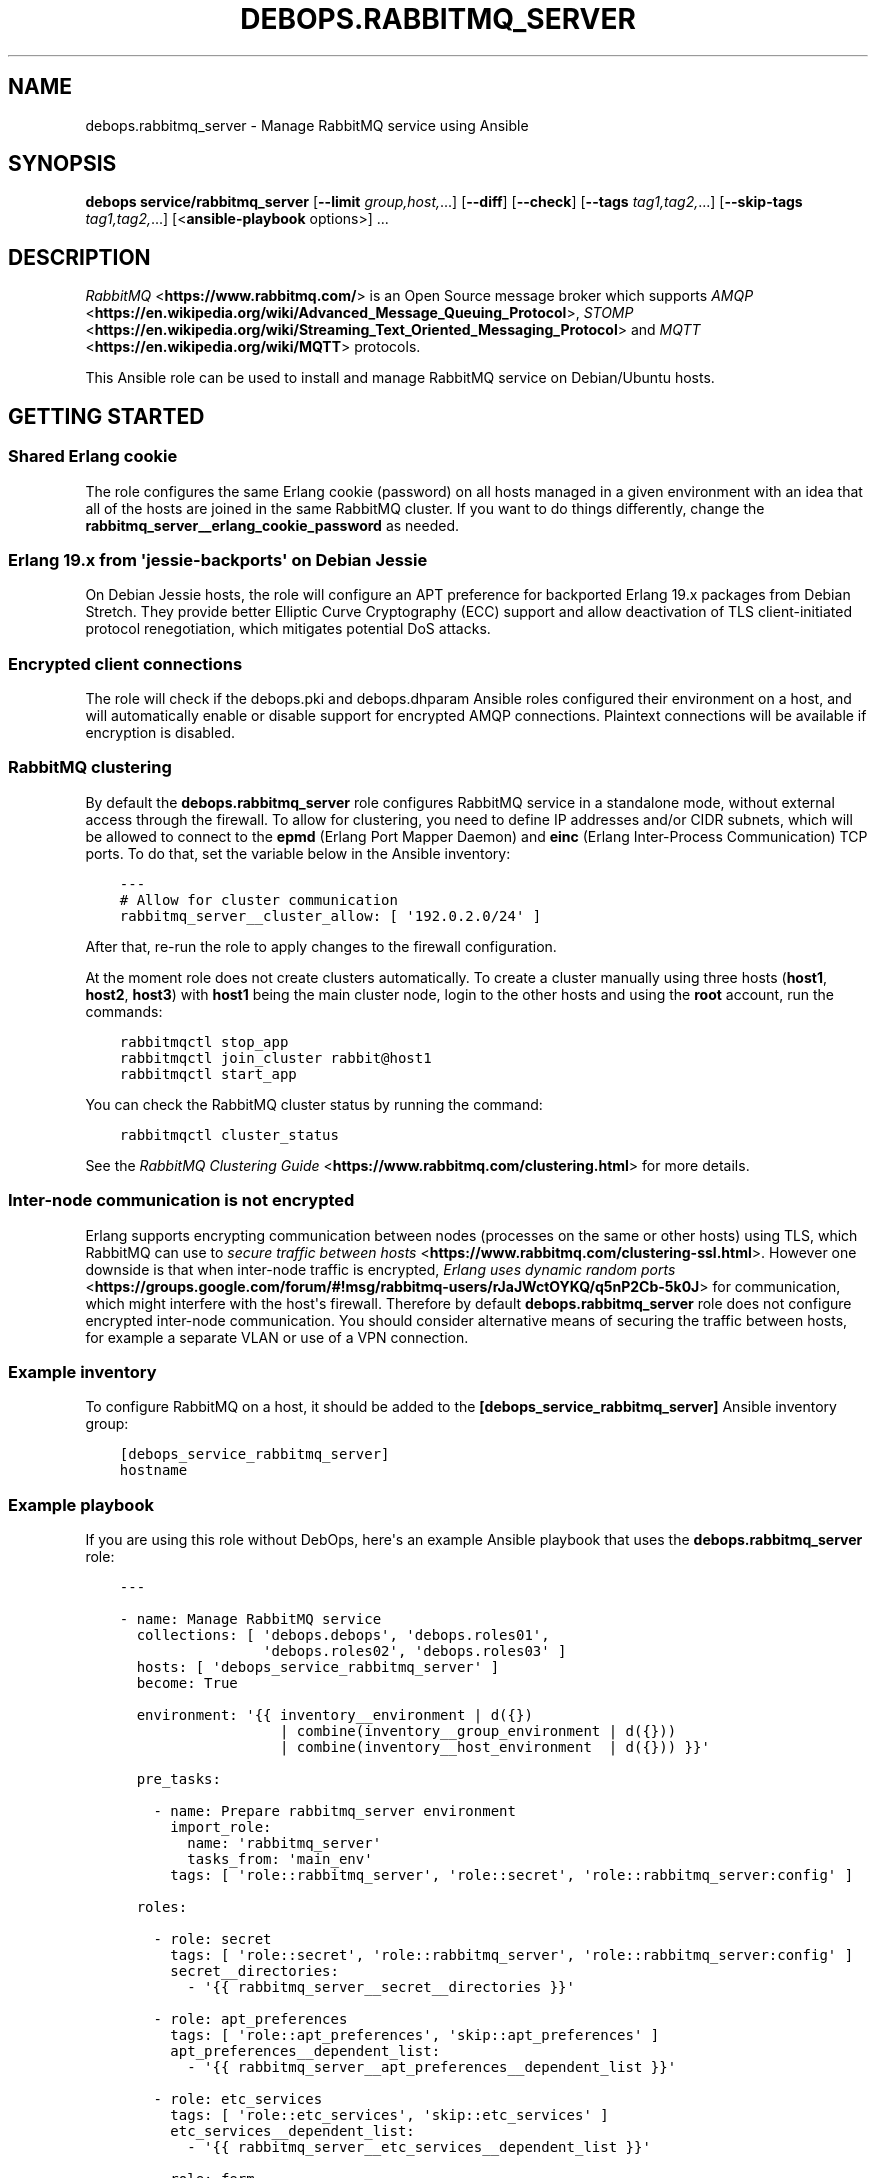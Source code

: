 .\" Man page generated from reStructuredText.
.
.TH "DEBOPS.RABBITMQ_SERVER" "5" "Mar 28, 2022" "v3.0.2" "DebOps"
.SH NAME
debops.rabbitmq_server \- Manage RabbitMQ service using Ansible
.
.nr rst2man-indent-level 0
.
.de1 rstReportMargin
\\$1 \\n[an-margin]
level \\n[rst2man-indent-level]
level margin: \\n[rst2man-indent\\n[rst2man-indent-level]]
-
\\n[rst2man-indent0]
\\n[rst2man-indent1]
\\n[rst2man-indent2]
..
.de1 INDENT
.\" .rstReportMargin pre:
. RS \\$1
. nr rst2man-indent\\n[rst2man-indent-level] \\n[an-margin]
. nr rst2man-indent-level +1
.\" .rstReportMargin post:
..
.de UNINDENT
. RE
.\" indent \\n[an-margin]
.\" old: \\n[rst2man-indent\\n[rst2man-indent-level]]
.nr rst2man-indent-level -1
.\" new: \\n[rst2man-indent\\n[rst2man-indent-level]]
.in \\n[rst2man-indent\\n[rst2man-indent-level]]u
..
.SH SYNOPSIS
.sp
\fBdebops service/rabbitmq_server\fP [\fB\-\-limit\fP \fIgroup,host,\fP\&...] [\fB\-\-diff\fP] [\fB\-\-check\fP] [\fB\-\-tags\fP \fItag1,tag2,\fP\&...] [\fB\-\-skip\-tags\fP \fItag1,tag2,\fP\&...] [<\fBansible\-playbook\fP options>] ...
.SH DESCRIPTION
.sp
\fI\%RabbitMQ\fP <\fBhttps://www.rabbitmq.com/\fP> is an Open Source message broker which supports \fI\%AMQP\fP <\fBhttps://en.wikipedia.org/wiki/Advanced_Message_Queuing_Protocol\fP>, \fI\%STOMP\fP <\fBhttps://en.wikipedia.org/wiki/Streaming_Text_Oriented_Messaging_Protocol\fP> and \fI\%MQTT\fP <\fBhttps://en.wikipedia.org/wiki/MQTT\fP> protocols.
.sp
This Ansible role can be used to install and manage RabbitMQ service on
Debian/Ubuntu hosts.
.SH GETTING STARTED
.SS Shared Erlang cookie
.sp
The role configures the same Erlang cookie (password) on all hosts managed in
a given environment with an idea that all of the hosts are joined in the same
RabbitMQ cluster. If you want to do things differently, change the
\fBrabbitmq_server__erlang_cookie_password\fP as needed.
.SS Erlang 19.x from \(aqjessie\-backports\(aq on Debian Jessie
.sp
On Debian Jessie hosts, the role will configure an APT preference for
backported Erlang 19.x packages from Debian Stretch. They provide better
Elliptic Curve Cryptography (ECC) support and allow deactivation of TLS
client\-initiated protocol renegotiation, which mitigates potential DoS attacks.
.SS Encrypted client connections
.sp
The role will check if the debops.pki and debops.dhparam Ansible roles
configured their environment on a host, and will automatically enable or
disable support for encrypted AMQP connections. Plaintext connections will be
available if encryption is disabled.
.SS RabbitMQ clustering
.sp
By default the \fBdebops.rabbitmq_server\fP role configures RabbitMQ service in
a standalone mode, without external access through the firewall. To allow for
clustering, you need to define IP addresses and/or CIDR subnets, which will be
allowed to connect to the \fBepmd\fP (Erlang Port Mapper Daemon) and \fBeinc\fP
(Erlang Inter\-Process Communication) TCP ports. To do that, set the variable
below in the Ansible inventory:
.INDENT 0.0
.INDENT 3.5
.sp
.nf
.ft C
\-\-\-
# Allow for cluster communication
rabbitmq_server__cluster_allow: [ \(aq192.0.2.0/24\(aq ]
.ft P
.fi
.UNINDENT
.UNINDENT
.sp
After that, re\-run the role to apply changes to the firewall configuration.
.sp
At the moment role does not create clusters automatically. To create a cluster
manually using three hosts (\fBhost1\fP, \fBhost2\fP, \fBhost3\fP) with \fBhost1\fP
being the main cluster node, login to the other hosts and using the \fBroot\fP
account, run the commands:
.INDENT 0.0
.INDENT 3.5
.sp
.nf
.ft C
rabbitmqctl stop_app
rabbitmqctl join_cluster rabbit@host1
rabbitmqctl start_app
.ft P
.fi
.UNINDENT
.UNINDENT
.sp
You can check the RabbitMQ cluster status by running the command:
.INDENT 0.0
.INDENT 3.5
.sp
.nf
.ft C
rabbitmqctl cluster_status
.ft P
.fi
.UNINDENT
.UNINDENT
.sp
See the \fI\%RabbitMQ Clustering Guide\fP <\fBhttps://www.rabbitmq.com/clustering.html\fP>
for more details.
.SS Inter\-node communication is not encrypted
.sp
Erlang supports encrypting communication between nodes (processes on the same
or other hosts) using TLS, which RabbitMQ can use to
\fI\%secure traffic between hosts\fP <\fBhttps://www.rabbitmq.com/clustering-ssl.html\fP>\&.
However one downside is that when inter\-node traffic is encrypted,
\fI\%Erlang uses dynamic random ports\fP <\fBhttps://groups.google.com/forum/#!msg/rabbitmq-users/rJaJWctOYKQ/q5nP2Cb-5k0J\fP>
for communication, which might interfere with the host\(aqs firewall. Therefore by
default \fBdebops.rabbitmq_server\fP role does not configure encrypted inter\-node
communication. You should consider alternative means of securing the traffic
between hosts, for example a separate VLAN or use of a VPN connection.
.SS Example inventory
.sp
To configure RabbitMQ on a host, it should be added to the
\fB[debops_service_rabbitmq_server]\fP Ansible inventory group:
.INDENT 0.0
.INDENT 3.5
.sp
.nf
.ft C
[debops_service_rabbitmq_server]
hostname
.ft P
.fi
.UNINDENT
.UNINDENT
.SS Example playbook
.sp
If you are using this role without DebOps, here\(aqs an example Ansible playbook
that uses the \fBdebops.rabbitmq_server\fP role:
.INDENT 0.0
.INDENT 3.5
.sp
.nf
.ft C
\-\-\-

\- name: Manage RabbitMQ service
  collections: [ \(aqdebops.debops\(aq, \(aqdebops.roles01\(aq,
                 \(aqdebops.roles02\(aq, \(aqdebops.roles03\(aq ]
  hosts: [ \(aqdebops_service_rabbitmq_server\(aq ]
  become: True

  environment: \(aq{{ inventory__environment | d({})
                   | combine(inventory__group_environment | d({}))
                   | combine(inventory__host_environment  | d({})) }}\(aq

  pre_tasks:

    \- name: Prepare rabbitmq_server environment
      import_role:
        name: \(aqrabbitmq_server\(aq
        tasks_from: \(aqmain_env\(aq
      tags: [ \(aqrole::rabbitmq_server\(aq, \(aqrole::secret\(aq, \(aqrole::rabbitmq_server:config\(aq ]

  roles:

    \- role: secret
      tags: [ \(aqrole::secret\(aq, \(aqrole::rabbitmq_server\(aq, \(aqrole::rabbitmq_server:config\(aq ]
      secret__directories:
        \- \(aq{{ rabbitmq_server__secret__directories }}\(aq

    \- role: apt_preferences
      tags: [ \(aqrole::apt_preferences\(aq, \(aqskip::apt_preferences\(aq ]
      apt_preferences__dependent_list:
        \- \(aq{{ rabbitmq_server__apt_preferences__dependent_list }}\(aq

    \- role: etc_services
      tags: [ \(aqrole::etc_services\(aq, \(aqskip::etc_services\(aq ]
      etc_services__dependent_list:
        \- \(aq{{ rabbitmq_server__etc_services__dependent_list }}\(aq

    \- role: ferm
      tags: [ \(aqrole::ferm\(aq, \(aqskip::ferm\(aq ]
      ferm__dependent_rules:
        \- \(aq{{ rabbitmq_server__ferm__dependent_rules }}\(aq

    \- role: rabbitmq_server
      tags: [ \(aqrole::rabbitmq_server\(aq, \(aqskip::rabbitmq_server\(aq ]

.ft P
.fi
.UNINDENT
.UNINDENT
.SH USAGE AS A ROLE DEPENDENCY
.sp
The \fBdebops.rabbitmq_server\fP role can be used as a dependency by other
Ansible roles to manage RabbitMQ main configuration file idempotently.
Configuration options from multiple roles can be merged together and included
in the configuration file, or removed conditionally.
.SS Dependent role variables
.sp
The role exposes three default variables that can be used by other Ansible
roles as dependent variables:
.INDENT 0.0
.TP
.B \fBrabbitmq_server__dependent_role\fP
Required. Name of the role that uses the \fBdebops.rabbitmq_server\fP as
a dependency. This will be used to store the configuration in its own YAML
dictionary. The selected name shouldn\(aqt be changed, otherwise configuration
will be desynchronized.
.TP
.B \fBrabbitmq_server__dependent_config\fP
Required. List of the RabbitMQ configuration options defined in the same
format as the main configuration. See rabbitmq_server__ref_config for
more details.
.TP
.B \fBrabbitmq_server__dependent_state\fP
Optional. If not specified or \fBpresent\fP, the configuration will be included
in the \fB/etc/rabbitmq/rabbitmq.config\fP configuration file and
stored as Ansible local fact. if \fBabsent\fP, the configuration will be
removed from the generated configuration file.
.UNINDENT
.SS Dependent configuration storage and retrieval
.sp
The dependent configuration from other roles is stored in the \fBsecret/\fP
directory on the Ansible Controller (see debops.secret for more details) in
a JSON file, with each role configuration in a separate dictionary. The
\fBdebops.rabbitmq_server\fP role reads this file when Ansible local facts
indicate that the RabbitMQ service is installed, otherwise a new empty file is
created.  This ensures that the stale configuration is not present on a new or
re\-installed host.
.sp
The YAML dictionaries from different roles are be merged with the main
configuration in the \fBrabbitmq_server__combined_config\fP variable that
is used to generate the final configuration. The merge order of the different
\fBrabbitmq_server__*_config\fP variables allows to further affect the dependent
configuration through Ansible inventory if necessary, therefore the Ansible
roles that use this method don\(aqt need to provide additional variables for this
purpose themselves.
.SS Example role default variables
.INDENT 0.0
.INDENT 3.5
.sp
.nf
.ft C
\-\-\-

# This is a set of default variables in an example \(aqapplication\(aq role that uses
# dependent variables to pass configuration to \(aqdebops.rabbitmq_server\(aq role.

# State of the application deployment
application__deploy_state: \(aqpresent\(aq

# RabbitMQ configuration defined by the application
application__rabbitmq_server__dependent_config:

  \- name: \(aqapplication_name\(aq
    options:

      \- name: \(aqconfig_first_option\(aq
        value: \(aqvalue1\(aq

      \- config_second_option: \(aqvalue2\(aq

.ft P
.fi
.UNINDENT
.UNINDENT
.SS Example role playbook
.INDENT 0.0
.INDENT 3.5
.sp
.nf
.ft C
\-\-\-

# This is a playbook for an example \(aqapplication\(aq role which uses
# \(aqdebops.rabbitmq_server\(aq as a dependency and passes its own set of
# configuration options to it.

\- name: Manage application
  collections: [ \(aqdebops.debops\(aq ]
  hosts: [ \(aqdebops_service_rabbitmq_application\(aq ]
  become: True

  environment: \(aq{{ inventory__environment | d({})
                   | combine(inventory__group_environment | d({}))
                   | combine(inventory__host_environment  | d({})) }}\(aq

  pre_tasks:

    \- name: Prepare rabbitmq_server environment
      import_role:
        name: \(aqrabbitmq_server\(aq
        tasks_from: \(aqmain_env\(aq
      tags: [ \(aqrole::rabbitmq_server\(aq, \(aqrole::secret\(aq, \(aqrole::rabbitmq_server:config\(aq ]

  roles:

    \- role: secret
      tags: [ \(aqrole::secret\(aq, \(aqrole::rabbitmq_server\(aq, \(aqrole::rabbitmq_server:config\(aq ]
      secret__directories:
        \- \(aq{{ rabbitmq_server__secret__directories }}\(aq

    \- role: rabbitmq_server
      tags: [ \(aqrole::rabbitmq_server\(aq ]
      rabbitmq_server__dependent_role: \(aqapplication\(aq
      rabbitmq_server__dependent_state: \(aq{{ application__deploy_state }}\(aq
      rabbitmq_server__dependent_config:
        \- \(aq{{ application__rabbitmq_server__dependent_config }}\(aq

    \- role: application
      tags: [ \(aqrole::application\(aq ]

.ft P
.fi
.UNINDENT
.UNINDENT
.SH DEFAULT VARIABLE DETAILS
.sp
Some of the \fBdebops.rabbitmq_server\fP default variables have more extensive
configuration than simple strings or lists, here you can find documentation and
examples for them.
.SS rabbitmq_server__config
.sp
The \fBrabbitmq_server__*_config\fP variables describe contents of the
\fB/etc/rabbitmq/rabbitmq.config\fP configuration file. Each entry in the
\fBrabbitmq_server__*_config\fP variables is a YAML dictionary with specific
parameters:
.INDENT 0.0
.TP
.B \fBname\fP
Required. The name of an Erlang application to configure. Each application
can contain a set of configuration options. Configuration options from
multiple applications with the same \fBname\fP parameter are merged together.
.TP
.B \fBstate\fP
Optional. If not specified or \fBpresent\fP, a given application configuration
will be included in the finished configuration file.
.sp
If \fBabsent\fP, a given application configuration will be removed from the
configuration file.
.sp
If \fBignore\fP, a given application entry is not evaluated by the
configuration template. This can be used to conditionally enable or disable
configuration sections.
.TP
.B \fBcomment\fP
Optional. A string or YAML text block which will be added as a comment to the
configuration section.
.TP
.B \fBweight\fP
Optional. A positive or negative number which will be used to affect the
position of a given Erlang application within the configuration file. The
higher the number, the more a given application section "weighs", and
therefore it will be placed lower in the finished configuration file.
If not specified, \fB0\fP is used by default.
.TP
.B \fBoptions\fP
A YAML list of configuration options for a given Erlang application.
See \fI\%RabbitMQ configuration options\fP for more details.
.UNINDENT
.SS Examples
.INDENT 0.0
.INDENT 3.5
.sp
.nf
.ft C
\-\-\-

# Create a basic set of Erlang applications used by RabbitMQ, based on the
# example configuration file:

rabbitmq_server__config:

  \- name: \(aqrabbit\(aq
    weight: 1

  \- name: \(aqrabbitmq_management\(aq
    comment: |
      RabbitMQ Management Plugin

      See https://www.rabbitmq.com/management.html for details
    options: []
    weight: 2

  \- name: \(aqrabbitmq_management_agent\(aq
    weight: 3

.ft P
.fi
.UNINDENT
.UNINDENT
.SS RabbitMQ configuration options
.sp
RabbitMQ is written in the \fI\%Erlang\fP <\fBhttps://en.wikipedia.org/wiki/Erlang_(programming_language)\fP>
programming language, which is also used for its configuration. YAML, used by
Ansible, does not provide enough data types to directly map them to the
\fI\%Erlang data types\fP <\fBhttps://erlang.org/doc/reference_manual/data_types.html\fP>
used in the RabbitMQ configuration file, therefore the configuration used by
\fBdebops.rabbitmq_server\fP focuses on description of the desired data types and
conditional activation of the configuration sections. This means that simple
values like strings, numbers, lists are mapped directly, however more complex
configuration needs to be written in Erlang using YAML text blocks. The role
tries to detect the value type automatically, but in some cases you might need
to use the extended YAML dictionary syntax described below.
.sp
The role does not provide original configuration variables due to the issues
with template generation (commented out options are not supported). You can
find a reference RabbitMQ configuration file after the service installation, in
the \fB/usr/share/doc/rabbitmq\-server/rabbitmq.config.example.gz\fP file.
An \fI\%example rabbitmq.config file\fP <\fBhttps://github.com/rabbitmq/rabbitmq-server/blob/master/docs/rabbitmq.config.example\fP>
is also available online.
.sp
RabbitMQ configuration options are included in the \fBoptions\fP parameter of an
Erlang application section (see \fI\%rabbitmq_server__config\fP for more
details). The \fBoptions\fP parameter is a YAML list, each entry is a YAML
dictionary. The dictionary keys are used as option names, and dictionary values
are used as option values. You can specify simple options this way:
.INDENT 0.0
.INDENT 3.5
.sp
.nf
.ft C
\-\-\-

# Example of a set of simple RabbitMQ options
rabbitmq_server__config:

  \- name: \(aqrabbit\(aq
    options:

      # String
      \- example_option: \(aqvalue\(aq

      # Simple list
      \- tcp_listeners: [ 5672 ]

      # Boolean value
      \- reverse_dns_lookups: True

      # Numbers
      \- vm_memory_high_watermark: 0.4

      # Raw Erlang code (note absence of }, at the end)
      \- tcp_listeners: |
          [{"127.0.0.1", 5672},
           {"::1",       5672}]

.ft P
.fi
.UNINDENT
.UNINDENT
.sp
If a given dictionary contains a \fBname\fP parameter, the configuration template
will switch to a more verbose option interpretation, using known parameters:
.INDENT 0.0
.TP
.B \fBname\fP
The name of a given configuration option. Multiple entries with the same name
are merged together, with the latter ones takim precedence over the former.
.TP
.B \fBvalue\fP
Required. A value to set for a given option. The value can be an YAML string,
a list, number, boolean.
.sp
YAML text block is used to indicate a raw Erlang code which should be used as
a value. The raw Erlang code should not end with any flow control Erlang
characters (\fB}\fP or \fB},\fP), they will be added automatically by the role.
.TP
.B \fBtype\fP
Optional. Specify the type of a given value to use. If the \fBtype\fP parameter
is not specified, the template will try to select one based on the YAML value
type. Supported value types:
.INDENT 7.0
.IP \(bu 2
\fBstring\fP: a quoted string, selected automatically if a YAML string is
used as the value;
.IP \(bu 2
\fBlist\fP: a list of values, selected automatically if a YAML list is used
as the value;
.IP \(bu 2
\fBnumber\fP: an unquoted number, selected automatically if a YAML number or
float is used as the value;
.IP \(bu 2
\fBboolean\fP: a boolean \fBtrue\fP/\fBfalse\fP value, selected automatically if
a YAML boolean is used as the value;
.IP \(bu 2
\fBbit\-string\fP: a \fI\%bit string\fP <\fBhttps://erlang.org/doc/reference_manual/data_types.html#bit-strings-and-binaries\fP>
value with special quotation marks. Only YAML strings are supported at this
time;
.IP \(bu 2
\fBbit\-list\fP: a list of bit\-strings with special quotation marks. Only YAML
strings are supported at this time. if the value type is set as
\fBbit\-string\fP and a YAML list is set, the role should change to
a \fBbit\-list\fP type automatically;
.IP \(bu 2
\fBraw\fP: a raw Erlang expression, inserted in the finished configuration
file as\-is. The Erlang code should not end with Erlang flow control
characters \fB}\fP or \fB},\fP, they will be added automatically by the role.
if the value is specified using a YAML text block, the \fBraw\fP type should
be selected automatically, based on the number of lines used in the value;
.UNINDENT
.TP
.B \fBoption\fP
Optional. If specified, the configuration option will use this value for the
name instead of \fBname\fP\&.
.TP
.B \fBstate\fP
Optional. If not specified or \fBpresent\fP, a given option be included in the
finished configuration file.
.sp
If \fBabsent\fP, a given option will be removed from the configuration file.
.sp
If \fBignore\fP, a given option entry is not evaluated by the configuration
template. This can be used to conditionally enable or disable configuration
options.
.TP
.B \fBcomment\fP
Optional. A string or YAML text block which will be added as a comment to the
configuration option.
.TP
.B \fBweight\fP
Optional. A positive or negative number which will be used to affect the
position of a given option within the configuration file. The higher the
number, the more a given option "weighs", and therefore it will be placed
lower in the finished configuration file. If not specified, \fB0\fP is used by
default.
.UNINDENT
.SS Examples
.INDENT 0.0
.INDENT 3.5
.sp
.nf
.ft C
\-\-\-

# Example of a set of verbose RabbitMQ options
rabbitmq_server__config:

  \- name: \(aqrabbit\(aq
    options:

      # String
      \- name: \(aqexample_option\(aq
        value: \(aqvalue\(aq
        type: \(aqstring\(aq

      # Simple list
      \- name: \(aqtcp_listeners\(aq
        value: [ 5672 ]
        type: \(aqlist\(aq

      # Boolean value
      \- name: \(aqreverse_dns_lookups\(aq
        value: True

      # Numbers
      \- name: \(aqvm_memroy_high_watermark\(aq
        value: 0.4

      # Bit\-string (result: \(aq<<"bit\-string">>\(aq)
      \- name: \(aqbit_option\(aq
        value: \(aqbit\-value\(aq
        type: \(aqbit\-string\(aq

      # Bit\-list (result: \(aq[<<".*">>, <<".*">>, <<".*">>]\(aq)
      \- name: \(aqdefault_permissions\(aq
        value: [ \(aq.*\(aq, \(aq.*\(aq, \(aq.*\(aq ]
        type: \(aqbit\-list\(aq

      # Raw Erlang code (note absence of }, at the end)
      \- name: \(aqtcp_listeners\(aq
        value: |
          [{"127.0.0.1", 5672},
           {"::1",       5672}]
        type: \(aqraw\(aq

.ft P
.fi
.UNINDENT
.UNINDENT
.SS rabbitmq_server__plugins
.sp
The \fBrabbitmq_server__*_plugins\fP lists can be used to enable or disable
RabbitMQ plugins conditionally. You can find the available plugins on a givem
host by running the command:
.INDENT 0.0
.INDENT 3.5
.sp
.nf
.ft C
rabbitmq\-plugins list
.ft P
.fi
.UNINDENT
.UNINDENT
.sp
Each list entry is either a RabbitMQ plugin name, or a YAML dictionary with
specific parameters:
.INDENT 0.0
.TP
.B \fBname\fP
The name of a RabbitMQ plugin to manage.
.TP
.B \fBstate\fP
Optional. If not defined or \fBpresent\fP, the plugin will be enabled. If
\fBabsent\fP, the plugin will be disabled.
.TP
.B \fBprefix\fP
Optional. Custom install prefix to a Rabbit.
.UNINDENT
.SS Examples
.sp
Enable the RabbitMQ Management Console agent:
.INDENT 0.0
.INDENT 3.5
.sp
.nf
.ft C
rabbitmq_server__plugins:

  \- \(aqrabbitmq_management_agent\(aq
.ft P
.fi
.UNINDENT
.UNINDENT
.SS rabbitmq_server__accounts
.sp
The \fBrabbitmq_server__*_accounts\fP list variables can be used to manage
RabbitMQ user accounts. Each list entry is a YAML dictionary with specific
parameters. The parameter names are the same as the \fBrabbitmq_user\fP Ansible
module. Some more common parameters:
.INDENT 0.0
.TP
.B \fBuser\fP or \fBname\fP
The name of a given user account.
.TP
.B \fBstate\fP
Optional. If not specified or \fBpresent\fP, the user account will be created.
If \fBabsent\fP, the user account will be removed.
.TP
.B \fBpassword\fP
Optional. Plaintext password of a given user account. If not specified, the
role will generate a random password and store it in the
\fBsecret/rabbitmq_server/accounts/\fP directory on the Ansible Controller.
See debops.secret Ansible role for more details.
.TP
.B \fBtags\fP
Optional. A string or a YAML list of \fI\%tags\fP <\fBhttps://www.rabbitmq.com/management.html\fP>
assigned to a given account. Possible choices: \fBmanagement\fP,
\fBpolicymaker\fP, \fBmonitoring\fP, \fBadministrator\fP\&.
.TP
.B \fBvhost\fP
Optional. Name of the virtual host to which a given set of permissions should
apply. If not specified, \fB/\fP vhost is used by default.
.TP
.B \fBconfigure_priv\fP, \fBread_priv\fP, \fBwrite_priv\fP
Optional. A regular expression which defines what resources on a given
virtual host the user can configure, read from or write to. By default the
\fB^$\fP regexp is used which means no permissions are given to any resources
on a virtual host.
.UNINDENT
.SS Examples
.sp
Create an administrator account and a regular user account:
.INDENT 0.0
.INDENT 3.5
.sp
.nf
.ft C
rabbitmq_server__accounts:

  \- name: \(aqadmin_account\(aq
    vhost: \(aq/\(aq
    tags: [ \(aqadministrator\(aq ]
    configure_priv: \(aq.*\(aq
    read_priv: \(aq.*\(aq
    write_priv: \(aq.*\(aq

  \- name: \(aquser_account\(aq
    vhost: \(aq/\(aq
    read_priv: \(aq.*\(aq
    write_priv: \(aq.*\(aq
.ft P
.fi
.UNINDENT
.UNINDENT
.SS rabbitmq_server__vhosts
.sp
The \fBrabbitmq_server__*_vhosts\fP list variables can be used to manage
RabbitMQ virtual hosts. Each list entry is a YAML dictionary with specific
parameters. The parameter names are the same as the \fBrabbitmq_vhost\fP Ansible
module. Some more common parameters:
.INDENT 0.0
.TP
.B \fBname\fP
The name of a given virtual host. If not specified, the whole list entry will
be used as the name (see examples).
.TP
.B \fBstate\fP
Optional. If not specified or \fBpresent\fP, the virtual host will be created.
If \fBabsent\fP, the virtual host will be removed.
.TP
.B \fBtracing\fP
Optional. Enable message tracing in a given virtual host.
.UNINDENT
.SS Examples
.sp
Create a set of virtual hosts:
.INDENT 0.0
.INDENT 3.5
.sp
.nf
.ft C
rabbitmq_server__vhosts:

  \- \(aqvhost1\(aq

  \- \(aqvhost2\(aq

  \- name: \(aqvhost3\(aq
    state: \(aqabsent\(aq
.ft P
.fi
.UNINDENT
.UNINDENT
.SS rabbitmq_server__parameters
.sp
The \fBrabbitmq_server__*_parameters\fP list variables can be used to manage
\fI\%RabbitMQ parameters\fP <\fBhttps://www.rabbitmq.com/parameters.html\fP>\&. Each list
entry is a YAML dictionary with specific parameters. The parameter names are
the same as the \fBrabbitmq_parameter\fP Ansible module. Some more common
parameters:
.INDENT 0.0
.TP
.B \fBcomponent\fP
Required. Name of the component of which the parameter is being set.
.TP
.B \fBname\fP
Required. The name of a given RabbitMQ parameter being set.
.TP
.B \fBvalue\fP
The value of a given parameter in a JSON format. The values are usually
quoted using single quotes and contain double\-quotes.
.TP
.B \fBvhost\fP
Optional. Specify the RabbitMQ virtual host to which a given parameter
applies.
.TP
.B \fBstate\fP
Optional. If not specified or \fBpresent\fP, the parameter will be created.
If \fBabsent\fP, the parameter will be removed.
.UNINDENT
.SS Examples
.sp
Define a RabbitMQ parameter:
.INDENT 0.0
.INDENT 3.5
.sp
.nf
.ft C
rabbitmq_server__parameters:

  \- component: \(aqfederation\(aq
    name: \(aqlocal\-username\(aq
    value: \(aq"guest"\(aq
.ft P
.fi
.UNINDENT
.UNINDENT
.SS rabbitmq_server__policies
.sp
The \fBrabbitmq_server__*_policies\fP list variables can be used to manage
\fI\%RabbitMQ policies\fP <\fBhttps://www.rabbitmq.com/parameters.html\fP>\&. Each list
entry is a YAML dictionary with specific parameters. The parameter names are
the same as the \fBrabbitmq_policy\fP Ansible module. Some more common
parameters:
.INDENT 0.0
.TP
.B \fBname\fP
Required. The name of a given RabbitMQ policy.
.TP
.B \fBpattern\fP
Required. A regexp pattern of RabbitMQ queue names to which a given policy applies.
.TP
.B \fBtags\fP
Required. An YAML dictionary with key/value parameters that describe the
policy. Relevant documentation can be found in the RabbitMQ Management
Console, Admin section, Policies.
.TP
.B \fBvhost\fP
Optional. Specify the RabbitMQ virtual host to which a given policy applies.
.TP
.B \fBapply_to\fP
Optional. The resource type to which a given policy applies to. Supported
choices: \fBall\fP, \fBexchanges\fP, \fBqueues\fP\&. If not specified, \fBall\fP is
used by default.
.TP
.B \fBstate\fP
Optional. If not specified or \fBpresent\fP, the policy will be created.
If \fBabsent\fP, the policy will be removed.
.TP
.B \fBpriority\fP
Optional. The numerical priority of a given policy, used for sorting.
.UNINDENT
.SS Examples
.sp
Create a set of RabbitMQ policies:
.INDENT 0.0
.INDENT 3.5
.sp
.nf
.ft C
rabbitmq_server__policies:

  \- name: \(aqHA\(aq
    pattern: \(aq.*\(aq
    tags:
      \(aqha\-mode\(aq: \(aqall\(aq
.ft P
.fi
.UNINDENT
.UNINDENT
.SH AUTHOR
Maciej Delmanowski
.SH COPYRIGHT
2014-2022, Maciej Delmanowski, Nick Janetakis, Robin Schneider and others
.\" Generated by docutils manpage writer.
.
